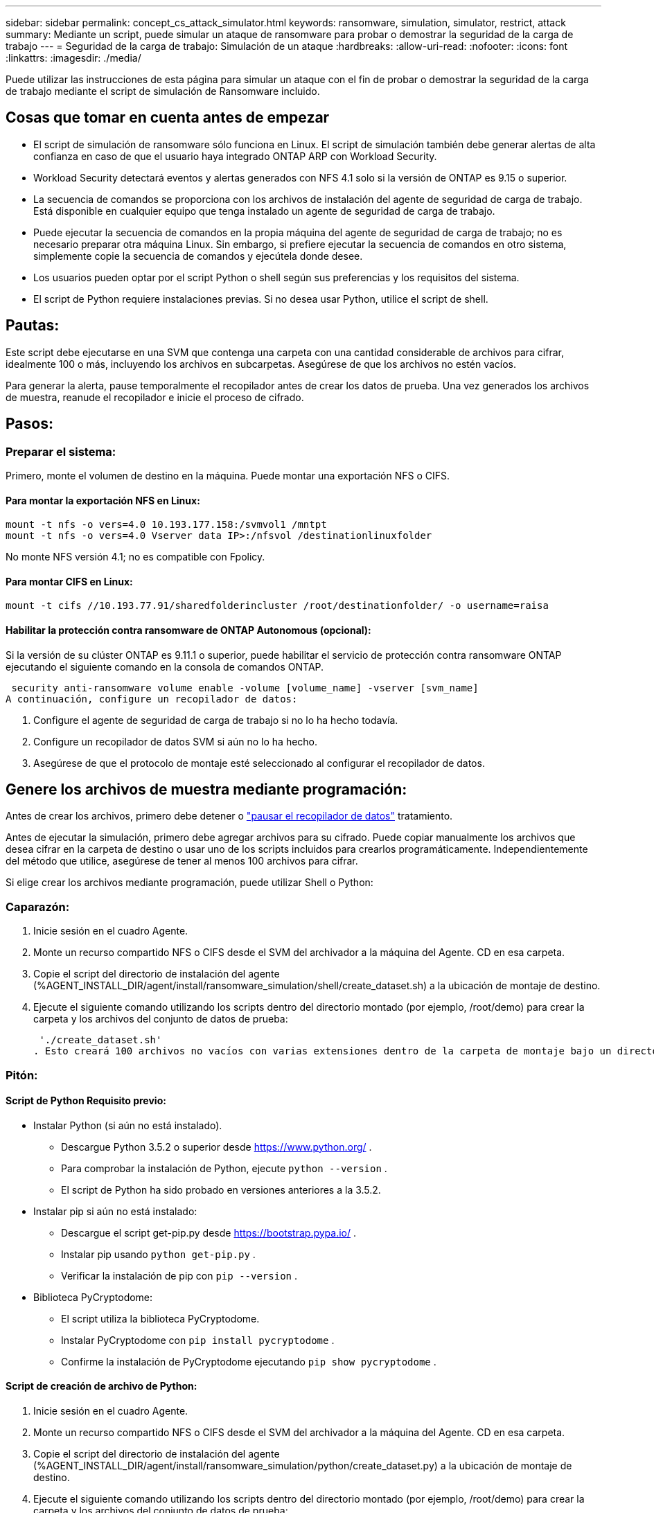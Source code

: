 ---
sidebar: sidebar 
permalink: concept_cs_attack_simulator.html 
keywords: ransomware, simulation, simulator, restrict, attack 
summary: Mediante un script, puede simular un ataque de ransomware para probar o demostrar la seguridad de la carga de trabajo 
---
= Seguridad de la carga de trabajo: Simulación de un ataque
:hardbreaks:
:allow-uri-read: 
:nofooter: 
:icons: font
:linkattrs: 
:imagesdir: ./media/


[role="lead"]
Puede utilizar las instrucciones de esta página para simular un ataque con el fin de probar o demostrar la seguridad de la carga de trabajo mediante el script de simulación de Ransomware incluido.



== Cosas que tomar en cuenta antes de empezar

* El script de simulación de ransomware sólo funciona en Linux. El script de simulación también debe generar alertas de alta confianza en caso de que el usuario haya integrado ONTAP ARP con Workload Security.
* Workload Security detectará eventos y alertas generados con NFS 4.1 solo si la versión de ONTAP es 9.15 o superior.
* La secuencia de comandos se proporciona con los archivos de instalación del agente de seguridad de carga de trabajo. Está disponible en cualquier equipo que tenga instalado un agente de seguridad de carga de trabajo.
* Puede ejecutar la secuencia de comandos en la propia máquina del agente de seguridad de carga de trabajo; no es necesario preparar otra máquina Linux. Sin embargo, si prefiere ejecutar la secuencia de comandos en otro sistema, simplemente copie la secuencia de comandos y ejecútela donde desee.
* Los usuarios pueden optar por el script Python o shell según sus preferencias y los requisitos del sistema.
* El script de Python requiere instalaciones previas. Si no desea usar Python, utilice el script de shell.




== Pautas:

Este script debe ejecutarse en una SVM que contenga una carpeta con una cantidad considerable de archivos para cifrar, idealmente 100 o más, incluyendo los archivos en subcarpetas. Asegúrese de que los archivos no estén vacíos.

Para generar la alerta, pause temporalmente el recopilador antes de crear los datos de prueba. Una vez generados los archivos de muestra, reanude el recopilador e inicie el proceso de cifrado.



== Pasos:



=== Preparar el sistema:

Primero, monte el volumen de destino en la máquina. Puede montar una exportación NFS o CIFS.



==== Para montar la exportación NFS en Linux:

[listing]
----
mount -t nfs -o vers=4.0 10.193.177.158:/svmvol1 /mntpt
mount -t nfs -o vers=4.0 Vserver data IP>:/nfsvol /destinationlinuxfolder
----
No monte NFS versión 4.1; no es compatible con Fpolicy.



==== Para montar CIFS en Linux:

[listing]
----
mount -t cifs //10.193.77.91/sharedfolderincluster /root/destinationfolder/ -o username=raisa
----


==== Habilitar la protección contra ransomware de ONTAP Autonomous (opcional):

Si la versión de su clúster ONTAP es 9.11.1 o superior, puede habilitar el servicio de protección contra ransomware ONTAP ejecutando el siguiente comando en la consola de comandos ONTAP.

 security anti-ransomware volume enable -volume [volume_name] -vserver [svm_name]
A continuación, configure un recopilador de datos:

. Configure el agente de seguridad de carga de trabajo si no lo ha hecho todavía.
. Configure un recopilador de datos SVM si aún no lo ha hecho.
. Asegúrese de que el protocolo de montaje esté seleccionado al configurar el recopilador de datos.




== Genere los archivos de muestra mediante programación:

Antes de crear los archivos, primero debe detener o link:task_add_collector_svm.html#play-pause-data-collector["pausar el recopilador de datos"] tratamiento.

Antes de ejecutar la simulación, primero debe agregar archivos para su cifrado. Puede copiar manualmente los archivos que desea cifrar en la carpeta de destino o usar uno de los scripts incluidos para crearlos programáticamente. Independientemente del método que utilice, asegúrese de tener al menos 100 archivos para cifrar.

Si elige crear los archivos mediante programación, puede utilizar Shell o Python:



=== Caparazón:

. Inicie sesión en el cuadro Agente.
. Monte un recurso compartido NFS o CIFS desde el SVM del archivador a la máquina del Agente. CD en esa carpeta.
. Copie el script del directorio de instalación del agente (%AGENT_INSTALL_DIR/agent/install/ransomware_simulation/shell/create_dataset.sh) a la ubicación de montaje de destino.
. Ejecute el siguiente comando utilizando los scripts dentro del directorio montado (por ejemplo, /root/demo) para crear la carpeta y los archivos del conjunto de datos de prueba:
+
 './create_dataset.sh'
. Esto creará 100 archivos no vacíos con varias extensiones dentro de la carpeta de montaje bajo un directorio llamado "test_dataset".




=== Pitón:



==== Script de Python Requisito previo:

* Instalar Python (si aún no está instalado).
+
** Descargue Python 3.5.2 o superior desde  https://www.python.org/[] .
** Para comprobar la instalación de Python, ejecute  `python --version` .
** El script de Python ha sido probado en versiones anteriores a la 3.5.2.


* Instalar pip si aún no está instalado:
+
** Descargue el script get-pip.py desde  https://bootstrap.pypa.io/[] .
** Instalar pip usando  `python get-pip.py` .
** Verificar la instalación de pip con  `pip --version` .


* Biblioteca PyCryptodome:
+
** El script utiliza la biblioteca PyCryptodome.
** Instalar PyCryptodome con  `pip install pycryptodome` .
** Confirme la instalación de PyCryptodome ejecutando  `pip show pycryptodome` .






==== Script de creación de archivo de Python:

. Inicie sesión en el cuadro Agente.
. Monte un recurso compartido NFS o CIFS desde el SVM del archivador a la máquina del Agente. CD en esa carpeta.
. Copie el script del directorio de instalación del agente (%AGENT_INSTALL_DIR/agent/install/ransomware_simulation/python/create_dataset.py) a la ubicación de montaje de destino.
. Ejecute el siguiente comando utilizando los scripts dentro del directorio montado (por ejemplo, /root/demo) para crear la carpeta y los archivos del conjunto de datos de prueba:
+
 'python create_dataset.py'
. Esto creará 100 archivos no vacíos con varias extensiones dentro de la carpeta de montaje bajo un directorio llamado "test_dataset"




== Reanudar el colector

Si pausó el recopilador antes de seguir estos pasos, asegúrese de reanudarlo una vez que se hayan creado los archivos de muestra.



== Ejecute el script Ransomware Simulator

Para generar una alerta de ransomware, puede ejecutar el script incluido que simulará una alerta de ransomware en Workload Security.



=== Caparazón:

. Copie el script del directorio de instalación del agente (%AGENT_INSTALL_DIR/agent/install/ransomware_simulation/shell/simulate_attack.sh) a la ubicación de montaje de destino.
. Ejecute el siguiente comando utilizando los scripts dentro del directorio montado (por ejemplo, /root/demo) para cifrar el conjunto de datos de prueba:
+
 './simulate_attack.sh'
. Esto cifrará los archivos de muestra creados en el directorio "test_dataset".




=== Pitón:

. Copie el script del directorio de instalación del agente (%AGENT_INSTALL_DIR/agent/install/ransomware_simulation/python/simulate_attack.py) a la ubicación de montaje de destino.
. Tenga en cuenta que los requisitos previos de Python se instalan según la sección de requisitos previos del script de Python
. Ejecute el siguiente comando utilizando los scripts dentro del directorio montado (por ejemplo, /root/demo) para cifrar el conjunto de datos de prueba:
+
 'python simulate_attack.py'
. Esto cifrará los archivos de muestra creados en el directorio "test_dataset".




== Generar una alerta en Seguridad de la carga de trabajo

Una vez finalizada la ejecución del script del simulador, se verá una alerta en la interfaz web dentro de unos minutos.

Nota: En el caso de que se cumplan todas las condiciones siguientes, se generará una alerta de alta confianza.

. Se monitoreó la versión ONTAP de SVM superior a 9.11.1
. Protección autónoma contra ransomware de ONTAP configurada
. Se agrega el recopilador de datos de seguridad de carga de trabajo en el modo de clúster.


Workload Security detecta patrones de ransomware según el comportamiento del usuario, mientras que ONTAP ARP detecta la actividad de ransomware según las actividades de cifrado en los archivos.

Si se cumplen las condiciones, Workload Security marca las alertas como alerta de alta confianza.

Ejemplo de alerta de alta confianza en la página de lista de alertas:

image:ws_high_confidence_alert.png["Ejemplo de alerta de alta confianza, página de lista"]

Ejemplo de detalle de alerta de alta confianza:

image:ws_high_confidence_alert_detail.png["Ejemplo de alerta de alta confianza, página de detalles"]



== Activación de alertas varias veces

Workload Security aprende el comportamiento del usuario y no generará alertas sobre ataques de ransomware repetidos dentro de las 24 horas para el mismo usuario.

Para generar una nueva alerta con un usuario diferente, siga los mismos pasos nuevamente (crear datos de prueba y luego cifrarlos).
